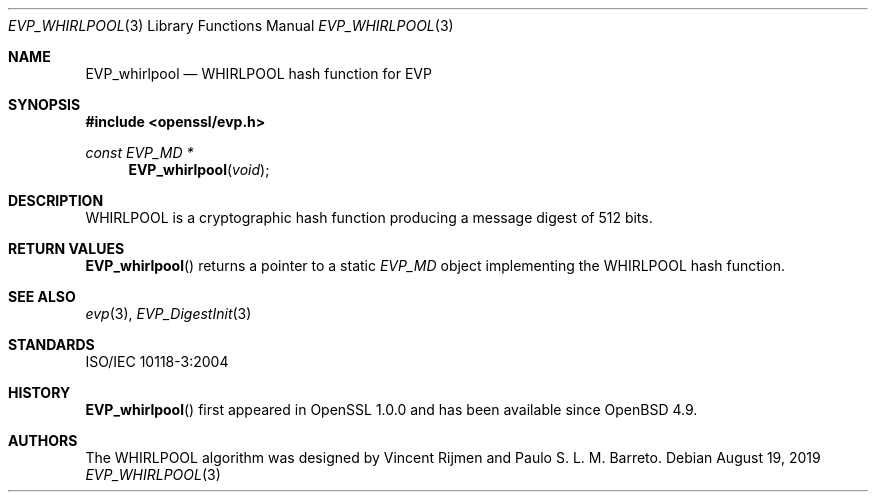 .\" $OpenBSD$
.\" full merge up to: OpenSSL bbda8ce9 Oct 31 15:43:01 2017 +0800
.\"
.\" This file was written by Ronald Tse <ronald.tse@ribose.com>.
.\" Copyright (c) 2017 The OpenSSL Project.  All rights reserved.
.\"
.\" Redistribution and use in source and binary forms, with or without
.\" modification, are permitted provided that the following conditions
.\" are met:
.\"
.\" 1. Redistributions of source code must retain the above copyright
.\"    notice, this list of conditions and the following disclaimer.
.\"
.\" 2. Redistributions in binary form must reproduce the above copyright
.\"    notice, this list of conditions and the following disclaimer in
.\"    the documentation and/or other materials provided with the
.\"    distribution.
.\"
.\" 3. All advertising materials mentioning features or use of this
.\"    software must display the following acknowledgment:
.\"    "This product includes software developed by the OpenSSL Project
.\"    for use in the OpenSSL Toolkit. (http://www.openssl.org/)"
.\"
.\" 4. The names "OpenSSL Toolkit" and "OpenSSL Project" must not be used to
.\"    endorse or promote products derived from this software without
.\"    prior written permission. For written permission, please contact
.\"    openssl-core@openssl.org.
.\"
.\" 5. Products derived from this software may not be called "OpenSSL"
.\"    nor may "OpenSSL" appear in their names without prior written
.\"    permission of the OpenSSL Project.
.\"
.\" 6. Redistributions of any form whatsoever must retain the following
.\"    acknowledgment:
.\"    "This product includes software developed by the OpenSSL Project
.\"    for use in the OpenSSL Toolkit (http://www.openssl.org/)"
.\"
.\" THIS SOFTWARE IS PROVIDED BY THE OpenSSL PROJECT ``AS IS'' AND ANY
.\" EXPRESSED OR IMPLIED WARRANTIES, INCLUDING, BUT NOT LIMITED TO, THE
.\" IMPLIED WARRANTIES OF MERCHANTABILITY AND FITNESS FOR A PARTICULAR
.\" PURPOSE ARE DISCLAIMED.  IN NO EVENT SHALL THE OpenSSL PROJECT OR
.\" ITS CONTRIBUTORS BE LIABLE FOR ANY DIRECT, INDIRECT, INCIDENTAL,
.\" SPECIAL, EXEMPLARY, OR CONSEQUENTIAL DAMAGES (INCLUDING, BUT
.\" NOT LIMITED TO, PROCUREMENT OF SUBSTITUTE GOODS OR SERVICES;
.\" LOSS OF USE, DATA, OR PROFITS; OR BUSINESS INTERRUPTION)
.\" HOWEVER CAUSED AND ON ANY THEORY OF LIABILITY, WHETHER IN CONTRACT,
.\" STRICT LIABILITY, OR TORT (INCLUDING NEGLIGENCE OR OTHERWISE)
.\" ARISING IN ANY WAY OUT OF THE USE OF THIS SOFTWARE, EVEN IF ADVISED
.\" OF THE POSSIBILITY OF SUCH DAMAGE.
.\"
.Dd $Mdocdate: August 19 2019 $
.Dt EVP_WHIRLPOOL 3
.Os
.Sh NAME
.Nm EVP_whirlpool
.Nd WHIRLPOOL hash function for EVP
.Sh SYNOPSIS
.In openssl/evp.h
.Ft const EVP_MD *
.Fn EVP_whirlpool void
.Sh DESCRIPTION
WHIRLPOOL is a cryptographic hash function
producing a message digest of 512 bits.
.Sh RETURN VALUES
.Fn EVP_whirlpool
returns a pointer to a static
.Vt EVP_MD
object implementing the WHIRLPOOL hash function.
.Sh SEE ALSO
.Xr evp 3 ,
.Xr EVP_DigestInit 3
.Sh STANDARDS
ISO/IEC 10118-3:2004
.Sh HISTORY
.Fn EVP_whirlpool
first appeared in OpenSSL 1.0.0 and has been available since
.Ox 4.9 .
.Sh AUTHORS
.An -nosplit
The WHIRLPOOL algorithm was designed by
.An Vincent Rijmen
and
.An Paulo S. L. M. Barreto .
